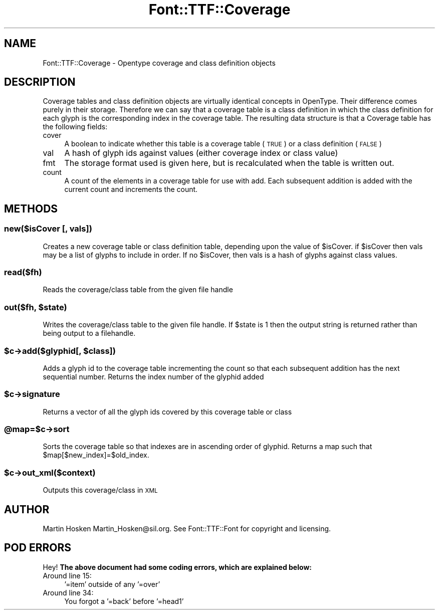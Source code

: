 .\" Automatically generated by Pod::Man 2.22 (Pod::Simple 3.07)
.\"
.\" Standard preamble:
.\" ========================================================================
.de Sp \" Vertical space (when we can't use .PP)
.if t .sp .5v
.if n .sp
..
.de Vb \" Begin verbatim text
.ft CW
.nf
.ne \\$1
..
.de Ve \" End verbatim text
.ft R
.fi
..
.\" Set up some character translations and predefined strings.  \*(-- will
.\" give an unbreakable dash, \*(PI will give pi, \*(L" will give a left
.\" double quote, and \*(R" will give a right double quote.  \*(C+ will
.\" give a nicer C++.  Capital omega is used to do unbreakable dashes and
.\" therefore won't be available.  \*(C` and \*(C' expand to `' in nroff,
.\" nothing in troff, for use with C<>.
.tr \(*W-
.ds C+ C\v'-.1v'\h'-1p'\s-2+\h'-1p'+\s0\v'.1v'\h'-1p'
.ie n \{\
.    ds -- \(*W-
.    ds PI pi
.    if (\n(.H=4u)&(1m=24u) .ds -- \(*W\h'-12u'\(*W\h'-12u'-\" diablo 10 pitch
.    if (\n(.H=4u)&(1m=20u) .ds -- \(*W\h'-12u'\(*W\h'-8u'-\"  diablo 12 pitch
.    ds L" ""
.    ds R" ""
.    ds C` ""
.    ds C' ""
'br\}
.el\{\
.    ds -- \|\(em\|
.    ds PI \(*p
.    ds L" ``
.    ds R" ''
'br\}
.\"
.\" Escape single quotes in literal strings from groff's Unicode transform.
.ie \n(.g .ds Aq \(aq
.el       .ds Aq '
.\"
.\" If the F register is turned on, we'll generate index entries on stderr for
.\" titles (.TH), headers (.SH), subsections (.SS), items (.Ip), and index
.\" entries marked with X<> in POD.  Of course, you'll have to process the
.\" output yourself in some meaningful fashion.
.ie \nF \{\
.    de IX
.    tm Index:\\$1\t\\n%\t"\\$2"
..
.    nr % 0
.    rr F
.\}
.el \{\
.    de IX
..
.\}
.\"
.\" Accent mark definitions (@(#)ms.acc 1.5 88/02/08 SMI; from UCB 4.2).
.\" Fear.  Run.  Save yourself.  No user-serviceable parts.
.    \" fudge factors for nroff and troff
.if n \{\
.    ds #H 0
.    ds #V .8m
.    ds #F .3m
.    ds #[ \f1
.    ds #] \fP
.\}
.if t \{\
.    ds #H ((1u-(\\\\n(.fu%2u))*.13m)
.    ds #V .6m
.    ds #F 0
.    ds #[ \&
.    ds #] \&
.\}
.    \" simple accents for nroff and troff
.if n \{\
.    ds ' \&
.    ds ` \&
.    ds ^ \&
.    ds , \&
.    ds ~ ~
.    ds /
.\}
.if t \{\
.    ds ' \\k:\h'-(\\n(.wu*8/10-\*(#H)'\'\h"|\\n:u"
.    ds ` \\k:\h'-(\\n(.wu*8/10-\*(#H)'\`\h'|\\n:u'
.    ds ^ \\k:\h'-(\\n(.wu*10/11-\*(#H)'^\h'|\\n:u'
.    ds , \\k:\h'-(\\n(.wu*8/10)',\h'|\\n:u'
.    ds ~ \\k:\h'-(\\n(.wu-\*(#H-.1m)'~\h'|\\n:u'
.    ds / \\k:\h'-(\\n(.wu*8/10-\*(#H)'\z\(sl\h'|\\n:u'
.\}
.    \" troff and (daisy-wheel) nroff accents
.ds : \\k:\h'-(\\n(.wu*8/10-\*(#H+.1m+\*(#F)'\v'-\*(#V'\z.\h'.2m+\*(#F'.\h'|\\n:u'\v'\*(#V'
.ds 8 \h'\*(#H'\(*b\h'-\*(#H'
.ds o \\k:\h'-(\\n(.wu+\w'\(de'u-\*(#H)/2u'\v'-.3n'\*(#[\z\(de\v'.3n'\h'|\\n:u'\*(#]
.ds d- \h'\*(#H'\(pd\h'-\w'~'u'\v'-.25m'\f2\(hy\fP\v'.25m'\h'-\*(#H'
.ds D- D\\k:\h'-\w'D'u'\v'-.11m'\z\(hy\v'.11m'\h'|\\n:u'
.ds th \*(#[\v'.3m'\s+1I\s-1\v'-.3m'\h'-(\w'I'u*2/3)'\s-1o\s+1\*(#]
.ds Th \*(#[\s+2I\s-2\h'-\w'I'u*3/5'\v'-.3m'o\v'.3m'\*(#]
.ds ae a\h'-(\w'a'u*4/10)'e
.ds Ae A\h'-(\w'A'u*4/10)'E
.    \" corrections for vroff
.if v .ds ~ \\k:\h'-(\\n(.wu*9/10-\*(#H)'\s-2\u~\d\s+2\h'|\\n:u'
.if v .ds ^ \\k:\h'-(\\n(.wu*10/11-\*(#H)'\v'-.4m'^\v'.4m'\h'|\\n:u'
.    \" for low resolution devices (crt and lpr)
.if \n(.H>23 .if \n(.V>19 \
\{\
.    ds : e
.    ds 8 ss
.    ds o a
.    ds d- d\h'-1'\(ga
.    ds D- D\h'-1'\(hy
.    ds th \o'bp'
.    ds Th \o'LP'
.    ds ae ae
.    ds Ae AE
.\}
.rm #[ #] #H #V #F C
.\" ========================================================================
.\"
.IX Title "Font::TTF::Coverage 3"
.TH Font::TTF::Coverage 3 "2009-11-27" "perl v5.10.1" "User Contributed Perl Documentation"
.\" For nroff, turn off justification.  Always turn off hyphenation; it makes
.\" way too many mistakes in technical documents.
.if n .ad l
.nh
.SH "NAME"
Font::TTF::Coverage \- Opentype coverage and class definition objects
.SH "DESCRIPTION"
.IX Header "DESCRIPTION"
Coverage tables and class definition objects are virtually identical concepts
in OpenType. Their difference comes purely in their storage. Therefore we can
say that a coverage table is a class definition in which the class definition
for each glyph is the corresponding index in the coverage table. The resulting
data structure is that a Coverage table has the following fields:
.IP "cover" 4
.IX Item "cover"
A boolean to indicate whether this table is a coverage table (\s-1TRUE\s0) or a
class definition (\s-1FALSE\s0)
.IP "val" 4
.IX Item "val"
A hash of glyph ids against values (either coverage index or class value)
.IP "fmt" 4
.IX Item "fmt"
The storage format used is given here, but is recalculated when the table
is written out.
.IP "count" 4
.IX Item "count"
A count of the elements in a coverage table for use with add. Each subsequent
addition is added with the current count and increments the count.
.SH "METHODS"
.IX Header "METHODS"
.SS "new($isCover [, vals])"
.IX Subsection "new($isCover [, vals])"
Creates a new coverage table or class definition table, depending upon the
value of \f(CW$isCover\fR. if \f(CW$isCover\fR then vals may be a list of glyphs to include in order.
If no \f(CW$isCover\fR, then vals is a hash of glyphs against class values.
.SS "read($fh)"
.IX Subsection "read($fh)"
Reads the coverage/class table from the given file handle
.ie n .SS "out($fh, $state)"
.el .SS "out($fh, \f(CW$state\fP)"
.IX Subsection "out($fh, $state)"
Writes the coverage/class table to the given file handle. If \f(CW$state\fR is 1 then
the output string is returned rather than being output to a filehandle.
.ie n .SS "$c\->add($glyphid[, $class])"
.el .SS "\f(CW$c\fP\->add($glyphid[, \f(CW$class\fP])"
.IX Subsection "$c->add($glyphid[, $class])"
Adds a glyph id to the coverage table incrementing the count so that each subsequent addition
has the next sequential number. Returns the index number of the glyphid added
.ie n .SS "$c\->signature"
.el .SS "\f(CW$c\fP\->signature"
.IX Subsection "$c->signature"
Returns a vector of all the glyph ids covered by this coverage table or class
.ie n .SS "@map=$c\->sort"
.el .SS "\f(CW@map\fP=$c\->sort"
.IX Subsection "@map=$c->sort"
Sorts the coverage table so that indexes are in ascending order of glyphid.
Returns a map such that \f(CW$map\fR[$new_index]=$old_index.
.ie n .SS "$c\->out_xml($context)"
.el .SS "\f(CW$c\fP\->out_xml($context)"
.IX Subsection "$c->out_xml($context)"
Outputs this coverage/class in \s-1XML\s0
.SH "AUTHOR"
.IX Header "AUTHOR"
Martin Hosken Martin_Hosken@sil.org. See Font::TTF::Font for copyright and
licensing.
.SH "POD ERRORS"
.IX Header "POD ERRORS"
Hey! \fBThe above document had some coding errors, which are explained below:\fR
.IP "Around line 15:" 4
.IX Item "Around line 15:"
\&'=item' outside of any '=over'
.IP "Around line 34:" 4
.IX Item "Around line 34:"
You forgot a '=back' before '=head1'
